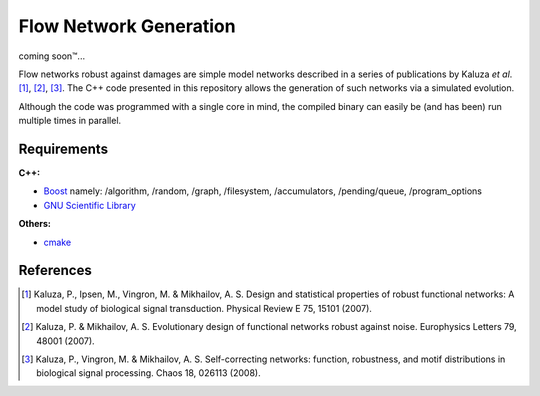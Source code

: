 =======================
Flow Network Generation
=======================

coming soon\ |tm|...

.. |tm| unicode:: U+2122

Flow networks robust against damages are simple model networks described in a
series of publications by Kaluza *et al*. [1]_, [2]_, [3]_. The C++ code
presented in this repository allows the generation of such networks via a
simulated evolution.

Although the code was programmed with a single core in mind, the compiled binary
can easily be (and has been) run multiple times in parallel.

Requirements
------------

**C++:**

* Boost_ namely: /algorithm, /random, /graph, /filesystem, /accumulators,
  /pending/queue, /program_options
* `GNU Scientific Library`__

**Others:**

* cmake_

.. _Boost: http://www.boost.org/
__ gsl_
.. _gsl: http://www.gnu.org/software/gsl/
.. _cmake: http://www.cmake.org/

References
----------

.. [1] Kaluza, P., Ipsen, M., Vingron, M. & Mikhailov, A. S. Design and statistical properties of robust functional networks: A model study of biological signal transduction. Physical Review E 75, 15101 (2007).
.. [2] Kaluza, P. & Mikhailov, A. S. Evolutionary design of functional networks robust against noise. Europhysics Letters 79, 48001 (2007).
.. [3] Kaluza, P., Vingron, M. & Mikhailov, A. S. Self-correcting networks: function, robustness, and motif distributions in biological signal processing. Chaos 18, 026113 (2008).

